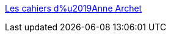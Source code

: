 :jbake-type: post
:jbake-status: published
:jbake-title: Les cahiers d%u2019Anne Archet
:jbake-tags: web,blog,érotisme,texte,adult,sexe,_mois_avr.,_année_2005
:jbake-date: 2005-04-25
:jbake-depth: ../
:jbake-uri: shaarli/1114459153000.adoc
:jbake-source: https://nicolas-delsaux.hd.free.fr/Shaarli?searchterm=http%3A%2F%2Farchet.net%2Fjournal%2Findex.php&searchtags=web+blog+%C3%A9rotisme+texte+adult+sexe+_mois_avr.+_ann%C3%A9e_2005
:jbake-style: shaarli

http://archet.net/journal/index.php[Les cahiers d%u2019Anne Archet]


